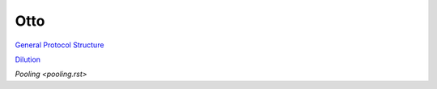 
****
Otto
****

`General Protocol Structure <general_structure.rst>`_

`Dilution <dilution.rst>`_

`Pooling <pooling.rst>`